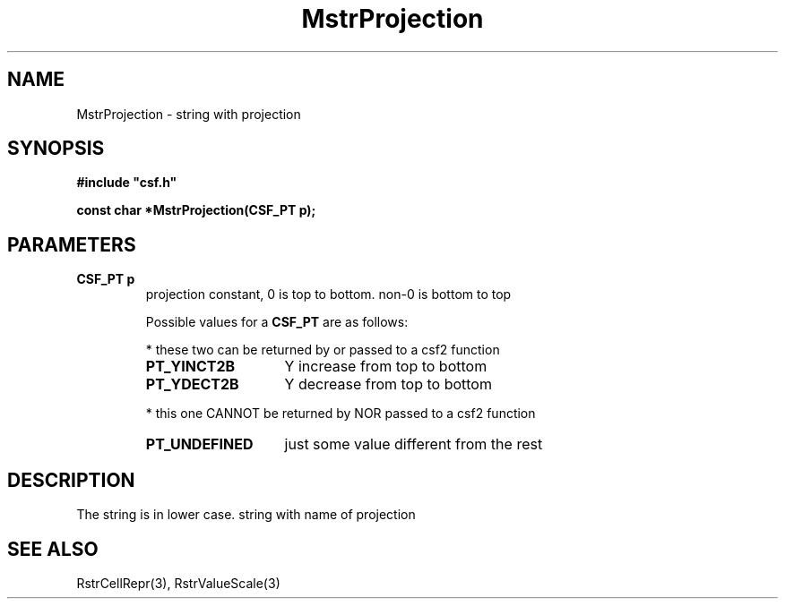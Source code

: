 .lf 1 MstrProjection.3
.\" WARNING! THIS FILE WAS GENERATED AUTOMATICALLY BY c2man!
.\" DO NOT EDIT! CHANGES MADE TO THIS FILE WILL BE LOST!
.TH "MstrProjection" 3 "13 August 1999" "c2man strconst.c"
.SH "NAME"
MstrProjection \- string with projection
.SH "SYNOPSIS"
.ft B
#include "csf.h"
.br
.sp
const char *MstrProjection(CSF_PT p);
.ft R
.SH "PARAMETERS"
.TP
.B "CSF_PT p"
projection constant, 0 is
top to bottom. non-0 is bottom
to top
.sp
Possible values for a \fBCSF_PT\fR are as follows:
.IP
* these two can be returned by or passed to a csf2 function 
.RS 0.75in
.PD 0
.ft B
.nr TL \w'PT_UNDEFINED'u+0.2i
.ft R
.TP \n(TLu
\fBPT_YINCT2B\fR
Y increase from top to bottom
.TP \n(TLu
\fBPT_YDECT2B\fR
Y decrease from top to bottom
.RE
.PD
.IP
* this one CANNOT be returned by NOR passed to a csf2 function 
.RS 0.75in
.PD 0
.ft B
.nr TL \w'PT_UNDEFINED'u+0.2i
.ft R
.TP \n(TLu
\fBPT_UNDEFINED\fR
just some value different from the rest
.RE
.PD
.SH "DESCRIPTION"
The string is in lower case.
string with name of projection
.SH "SEE ALSO"
RstrCellRepr(3),
RstrValueScale(3)
